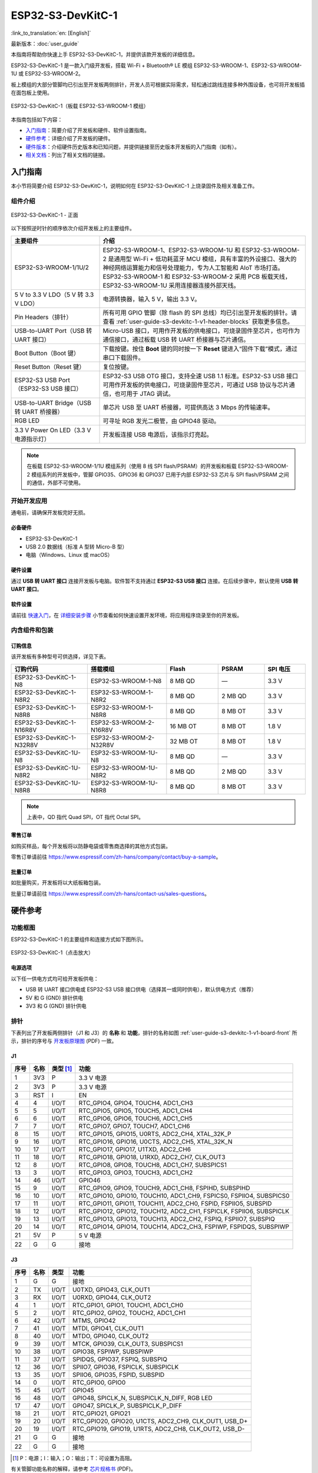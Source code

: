 ===================
ESP32-S3-DevKitC-1
===================

:link_to_translation:`en: [English]`

最新版本：:doc:`user_guide`

本指南将帮助你快速上手 ESP32-S3-DevKitC-1，并提供该款开发板的详细信息。

ESP32-S3-DevKitC-1 是一款入门级开发板，搭载 Wi-Fi + Bluetooth® LE 模组 ESP32-S3-WROOM-1、ESP32-S3-WROOM-1U 或 ESP32-S3-WROOM-2。

板上模组的大部分管脚均已引出至开发板两侧排针，开发人员可根据实际需求，轻松通过跳线连接多种外围设备，也可将开发板插在面包板上使用。

.. figure:: ../../_static/esp32-s3-devkitc-1/esp32-s3-devkitc-1-v1-isometric.png
    :align: center
    :alt: ESP32-S3-DevKitC-1（板载 ESP32-S3-WROOM-1 模组）

    ESP32-S3-DevKitC-1（板载 ESP32-S3-WROOM-1 模组）


本指南包括如下内容：

- `入门指南`_：简要介绍了开发板和硬件、软件设置指南。
- `硬件参考`_：详细介绍了开发板的硬件。
- `硬件版本`_：介绍硬件历史版本和已知问题，并提供链接至历史版本开发板的入门指南（如有）。
- `相关文档`_：列出了相关文档的链接。


入门指南
========

本小节将简要介绍 ESP32-S3-DevKitC-1，说明如何在 ESP32-S3-DevKitC-1 上烧录固件及相关准备工作。


组件介绍
--------

.. _user-guide-s3-devkitc-1-v1-board-front:

.. figure:: ../../_static/esp32-s3-devkitc-1/ESP32-S3-DevKitC-1_v2-annotated-photo.png
    :align: center
    :alt: ESP32-S3-DevKitC-1 - 正面

    ESP32-S3-DevKitC-1 - 正面

以下按照逆时针的顺序依次介绍开发板上的主要组件。

.. list-table::
   :widths: 30 70
   :header-rows: 1

   * - 主要组件
     - 介绍
   * - ESP32-S3-WROOM-1/1U/2
     - ESP32-S3-WROOM-1、ESP32-S3-WROOM-1U 和 ESP32-S3-WROOM-2 是通用型 Wi-Fi + 低功耗蓝牙 MCU 模组，具有丰富的外设接口、强大的神经网络运算能力和信号处理能力，专为人工智能和 AIoT 市场打造。ESP32-S3-WROOM-1 和 ESP32-S3-WROOM-2 采用 PCB 板载天线，ESP32-S3-WROOM-1U 采用连接器连接外部天线。
   * - 5 V to 3.3 V LDO（5 V 转 3.3 V LDO）
     - 电源转换器，输入 5 V，输出 3.3 V。
   * - Pin Headers（排针）
     - 所有可用 GPIO 管脚（除 flash 的 SPI 总线）均已引出至开发板的排针。请查看 :ref:`user-guide-s3-devkitc-1-v1-header-blocks` 获取更多信息。
   * - USB-to-UART Port（USB 转 UART 接口）
     - Micro-USB 接口，可用作开发板的供电接口，可烧录固件至芯片，也可作为通信接口，通过板载 USB 转 UART 桥接器与芯片通信。
   * - Boot Button（Boot 键）
     - 下载按键。按住 **Boot** 键的同时按一下 **Reset** 键进入“固件下载”模式，通过串口下载固件。
   * - Reset Button（Reset 键）
     - 复位按键。
   * - ESP32-S3 USB Port（ESP32-S3 USB 接口）
     - ESP32-S3 USB OTG 接口，支持全速 USB 1.1 标准。ESP32-S3 USB 接口可用作开发板的供电接口，可烧录固件至芯片，可通过 USB 协议与芯片通信，也可用于 JTAG 调试。
   * - USB-to-UART Bridge（USB 转 UART 桥接器）
     - 单芯片 USB 至 UART 桥接器，可提供高达 3 Mbps 的传输速率。
   * - RGB LED
     - 可寻址 RGB 发光二极管，由 GPIO48 驱动。
   * - 3.3 V Power On LED（3.3 V 电源指示灯）
     - 开发板连接 USB 电源后，该指示灯亮起。

.. note::

  在板载 ESP32-S3-WROOM-1/1U 模组系列（使用 8 线 SPI flash/PSRAM）的开发板和板载 ESP32-S3-WROOM-2 模组系列的开发板中，管脚 GPIO35、GPIO36 和 GPIO37 已用于内部 ESP32-S3 芯片与 SPI flash/PSRAM 之间的通信，外部不可使用。


开始开发应用
-------------

通电前，请确保开发板完好无损。


必备硬件
^^^^^^^^

- ESP32-S3-DevKitC-1
- USB 2.0 数据线（标准 A 型转 Micro-B 型）
- 电脑（Windows、Linux 或 macOS）

.. 注解::

  请确保使用适当的 USB 数据线。部分数据线仅可用于充电，无法用于数据传输和编程。


硬件设置
^^^^^^^^

通过 **USB 转 UART 接口** 连接开发板与电脑。软件暂不支持通过 **ESP32-S3 USB 接口** 连接。在后续步骤中，默认使用 **USB 转 UART 接口**。


软件设置
^^^^^^^^

请前往 `快速入门 <https://docs.espressif.com/projects/esp-idf/zh_CN/latest/esp32s3/get-started/index.html>`__，在 `详细安装步骤 <https://docs.espressif.com/projects/esp-idf/zh_CN/latest/esp32s3/get-started/index.html#get-started-step-by-step>`__ 小节查看如何快速设置开发环境，将应用程序烧录至你的开发板。


内含组件和包装
---------------

订购信息
^^^^^^^^^^^^^^

该开发板有多种型号可供选择，详见下表。

.. list-table::
   :widths: 28 29 19 17 15
   :header-rows: 1

   * - 订购代码
     - 搭载模组
     - Flash
     - PSRAM
     - SPI 电压
   * - ESP32-S3-DevKitC-1-N8
     - ESP32-S3-WROOM-1-N8
     - 8 MB QD
     - —
     - 3.3 V
   * - ESP32-S3-DevKitC-1-N8R2
     - ESP32-S3-WROOM-1-N8R2
     - 8 MB QD
     - 2 MB QD
     - 3.3 V
   * - ESP32-S3-DevKitC-1-N8R8
     - ESP32-S3-WROOM-1-N8R8
     - 8 MB QD
     - 8 MB OT
     - 3.3 V
   * - ESP32-S3-DevKitC-1-N16R8V
     - ESP32-S3-WROOM-2-N16R8V
     - 16 MB OT
     - 8 MB OT
     - 1.8 V
   * - ESP32-S3-DevKitC-1-N32R8V
     - ESP32-S3-WROOM-2-N32R8V
     - 32 MB OT
     - 8 MB OT
     - 1.8 V
   * - ESP32-S3-DevKitC-1U-N8
     - ESP32-S3-WROOM-1U-N8
     - 8 MB QD
     - —
     - 3.3 V
   * - ESP32-S3-DevKitC-1U-N8R2
     - ESP32-S3-WROOM-1U-N8R2
     - 8 MB QD
     - 2 MB QD
     - 3.3 V
   * - ESP32-S3-DevKitC-1U-N8R8
     - ESP32-S3-WROOM-1U-N8R8
     - 8 MB QD
     - 8 MB OT
     - 3.3 V

.. note::

  上表中，QD 指代 Quad SPI，OT 指代 Octal SPI。


零售订单
^^^^^^^^

如购买样品，每个开发板将以防静电袋或零售商选择的其他方式包装。

零售订单请前往 https://www.espressif.com/zh-hans/company/contact/buy-a-sample。


批量订单
^^^^^^^^

如批量购买，开发板将以大纸板箱包装。

批量订单请前往 https://www.espressif.com/zh-hans/contact-us/sales-questions。


硬件参考
========

功能框图
--------

ESP32-S3-DevKitC-1 的主要组件和连接方式如下图所示。

.. figure:: ../../_static/esp32-s3-devkitc-1/ESP32-S3-DevKitC-1_v2-SystemBlock.png
    :align: center
    :scale: 70%
    :alt: ESP32-S3-DevKitC-1（点击放大）

    ESP32-S3-DevKitC-1（点击放大）


电源选项
^^^^^^^^

以下任一供电方式均可给开发板供电：

- USB 转 UART 接口供电或 ESP32-S3 USB 接口供电（选择其一或同时供电），默认供电方式（推荐）
- 5V 和 G (GND) 排针供电
- 3V3 和 G (GND) 排针供电


.. _user-guide-s3-devkitc-1-v1-header-blocks:

排针
----

下表列出了开发板两侧排针（J1 和 J3）的 **名称** 和 **功能**，排针的名称如图 :ref:`user-guide-s3-devkitc-1-v1-board-front` 所示，排针的序号与 `开发板原理图 <https://dl.espressif.com/dl/SCH_ESP32-S3-DEVKITC-1_V1_20210312C.pdf>`_ (PDF) 一致。


J1
^^^

====  ====  ==========  =====================================================================
序号  名称   类型 [#]_    功能
====  ====  ==========  =====================================================================
1     3V3   P            3.3 V 电源
2     3V3   P            3.3 V 电源
3     RST   I            EN
4     4     I/O/T        RTC_GPIO4, GPIO4, TOUCH4, ADC1_CH3
5     5     I/O/T        RTC_GPIO5, GPIO5, TOUCH5, ADC1_CH4
6     6     I/O/T        RTC_GPIO6, GPIO6, TOUCH6, ADC1_CH5
7     7     I/O/T        RTC_GPIO7, GPIO7, TOUCH7, ADC1_CH6
8     15    I/O/T        RTC_GPIO15, GPIO15, U0RTS, ADC2_CH4, XTAL_32K_P
9     16    I/O/T        RTC_GPIO16, GPIO16, U0CTS, ADC2_CH5, XTAL_32K_N
10    17    I/O/T        RTC_GPIO17, GPIO17, U1TXD, ADC2_CH6
11    18    I/O/T        RTC_GPIO18, GPIO18, U1RXD, ADC2_CH7, CLK_OUT3
12    8     I/O/T        RTC_GPIO8, GPIO8, TOUCH8, ADC1_CH7, SUBSPICS1
13    3     I/O/T        RTC_GPIO3, GPIO3, TOUCH3, ADC1_CH2
14    46    I/O/T        GPIO46
15    9     I/O/T        RTC_GPIO9, GPIO9, TOUCH9, ADC1_CH8, FSPIHD, SUBSPIHD
16    10    I/O/T        RTC_GPIO10, GPIO10, TOUCH10, ADC1_CH9, FSPICS0, FSPIIO4, SUBSPICS0
17    11    I/O/T        RTC_GPIO11, GPIO11, TOUCH11, ADC2_CH0, FSPID, FSPIIO5, SUBSPID
18    12    I/O/T        RTC_GPIO12, GPIO12, TOUCH12, ADC2_CH1, FSPICLK, FSPIIO6, SUBSPICLK
19    13    I/O/T        RTC_GPIO13, GPIO13, TOUCH13, ADC2_CH2, FSPIQ, FSPIIO7, SUBSPIQ
20    14    I/O/T        RTC_GPIO14, GPIO14, TOUCH14, ADC2_CH3, FSPIWP, FSPIDQS, SUBSPIWP
21    5V    P            5 V 电源
22    G     G            接地
====  ====  ==========  =====================================================================


J3
^^^

====  ====  ==========  =====================================================================
序号  名称   类型          功能
====  ====  ==========  =====================================================================
1      G     G            接地
2      TX    I/O/T        U0TXD, GPIO43, CLK_OUT1
3      RX    I/O/T        U0RXD, GPIO44, CLK_OUT2
4      1     I/O/T        RTC_GPIO1, GPIO1, TOUCH1, ADC1_CH0
5      2     I/O/T        RTC_GPIO2, GPIO2, TOUCH2, ADC1_CH1
6      42    I/O/T        MTMS, GPIO42
7      41    I/O/T        MTDI, GPIO41, CLK_OUT1
8      40    I/O/T        MTDO, GPIO40, CLK_OUT2
9      39    I/O/T        MTCK, GPIO39, CLK_OUT3, SUBSPICS1
10     38    I/O/T        GPIO38, FSPIWP, SUBSPIWP
11     37    I/O/T        SPIDQS, GPIO37, FSPIQ, SUBSPIQ
12     36    I/O/T        SPIIO7, GPIO36, FSPICLK, SUBSPICLK
13     35    I/O/T        SPIIO6, GPIO35, FSPID, SUBSPID
14     0     I/O/T        RTC_GPIO0, GPIO0
15     45    I/O/T        GPIO45
16     48    I/O/T        GPIO48, SPICLK_N, SUBSPICLK_N_DIFF, RGB LED
17     47    I/O/T        GPIO47, SPICLK_P, SUBSPICLK_P_DIFF
18     21    I/O/T        RTC_GPIO21, GPIO21
19     20    I/O/T        RTC_GPIO20, GPIO20, U1CTS, ADC2_CH9, CLK_OUT1, USB_D+
20     19    I/O/T        RTC_GPIO19, GPIO19, U1RTS, ADC2_CH8, CLK_OUT2, USB_D-
21     G     G            接地
22     G     G            接地
====  ====  ==========  =====================================================================


.. [#] P：电源；I：输入；O：输出；T：可设置为高阻。


有关管脚功能名称的解释，请参考 `芯片规格书 <https://www.espressif.com/sites/default/files/documentation/esp32-s3_datasheet_cn.pdf>`_ (PDF)。


管脚布局
^^^^^^^^^^^

.. figure:: ../../_static/esp32-s3-devkitc-1/ESP32-S3_DevKitC-1_pinlayout.jpg
    :align: center
    :scale: 50%
    :alt: ESP32-S3-DevKitC-1（点击放大）

    ESP32-S3-DevKitC-1 管脚布局（点击放大）


硬件版本
============

无历史版本。


相关文档
========

- `ESP32-S3 技术规格书 <https://www.espressif.com/sites/default/files/documentation/esp32-s3_datasheet_cn.pdf>`_ (PDF)
- `ESP32-S3-WROOM-1 & ESP32-S3-WROOM-1U 技术规格书 <https://www.espressif.com/sites/default/files/documentation/esp32-s3-wroom-1_wroom-1u_datasheet_cn.pdf>`_ (PDF)
- `ESP32-S3-WROOM-2 技术规格书 <https://www.espressif.com/sites/default/files/documentation/esp32-s3-wroom-2_datasheet_cn.pdf>`_ (PDF)
- `ESP32-S3-DevKitC-1 原理图 <https://dl.espressif.com/dl/SCH_ESP32-S3-DEVKITC-1_V1_20210312C.pdf>`_ (PDF)
- `ESP32-S3-DevKitC-1 PCB 布局图 <https://dl.espressif.com/dl/PCB_ESP32-S3-DevKitC-1_V1_20210312CB.pdf>`_ (PDF)
- `ESP32-S3-DevKitC-1 尺寸图 <https://dl.espressif.com/dl/DXF_ESP32-S3-DevKitC-1_V1_20210312CB.pdf>`_ (PDF)
- `ESP32-S3-DevKitC-1 尺寸图源文件 <https://dl.espressif.com/dl/DXF_ESP32-S3-DevKitC-1_V1_20210312CB.dxf>`_ (DXF) - 可使用 `Autodesk Viewer <https://viewer.autodesk.com/>`_ 查看

有关本开发板的更多设计文档，请联系我们的商务部门 `sales@espressif.com <sales@espressif.com>`_。
